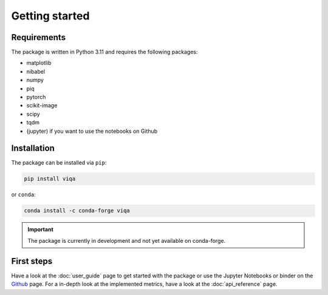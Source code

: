 ***************
Getting started
***************

Requirements
============

The package is written in Python 3.11 and requires the following packages:

* matplotlib
* nibabel
* numpy
* piq
* pytorch
* scikit-image
* scipy
* tqdm
* (jupyter) if you want to use the notebooks on Github

Installation
============

The package can be installed via ``pip``:

.. code-block:: bash

    pip install viqa

or ``conda``:

.. code-block:: bash

    conda install -c conda-forge viqa

.. important::

    The package is currently in development and not yet available on conda-forge.

First steps
===========

Have a look at the :doc:`user_guide` page to get started with the package or use the Jupyter Notebooks or binder on the `Github`_ page.
For a in-depth look at the implemented metrics, have a look at the :doc:`api_reference` page.

.. _Github: https://github.com/3dct/vIQA
